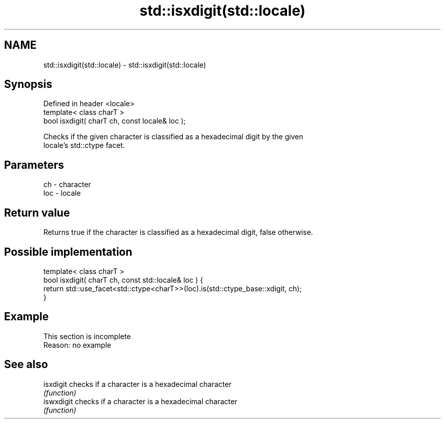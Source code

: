 .TH std::isxdigit(std::locale) 3 "2019.08.27" "http://cppreference.com" "C++ Standard Libary"
.SH NAME
std::isxdigit(std::locale) \- std::isxdigit(std::locale)

.SH Synopsis
   Defined in header <locale>
   template< class charT >
   bool isxdigit( charT ch, const locale& loc );

   Checks if the given character is classified as a hexadecimal digit by the given
   locale's std::ctype facet.

.SH Parameters

   ch  - character
   loc - locale

.SH Return value

   Returns true if the character is classified as a hexadecimal digit, false otherwise.

.SH Possible implementation

   template< class charT >
   bool isxdigit( charT ch, const std::locale& loc ) {
       return std::use_facet<std::ctype<charT>>(loc).is(std::ctype_base::xdigit, ch);
   }

.SH Example

    This section is incomplete
    Reason: no example

.SH See also

   isxdigit  checks if a character is a hexadecimal character
             \fI(function)\fP
   iswxdigit checks if a character is a hexadecimal character
             \fI(function)\fP
